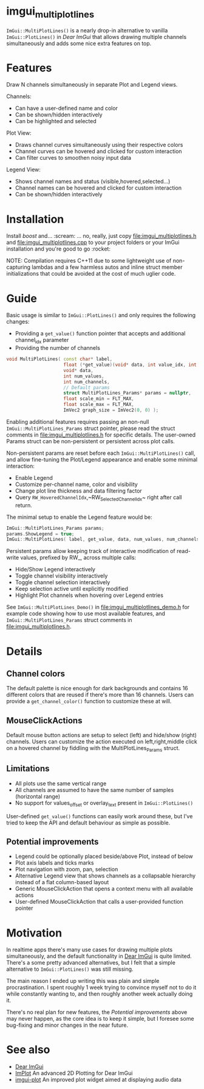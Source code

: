 #+STARTUP: indent
* imgui_multiplotlines

~ImGui::MultiPlotLines()~ is a nearly drop-in alternative to vanilla
~ImGui::PlotLines()~ in [[Dear ImGui]] that allows drawing multiple channels
simultaneously and adds some nice extra features on top.

#+html: <p align="center"><img src="images/mpl_default_with_legend.png" width="500" title"Plot + Legend"/></p>

* Features

Draw N channels simultaneously in separate Plot and Legend views.

Channels:
- Can have a user-defined name and color
- Can be shown/hidden interactively
- Can be highlighted and selected

Plot View:
- Draws channel curves simultaneously using their respective colors
- Channel curves can be hovered and clicked for custom interaction
- Can filter curves to smoothen noisy input data

Legend View:
- Shows channel names and status (visible,hovered,selected...)
- Channel names can be hovered and clicked for custom interaction
- Can be shown/hidden interactively

#+html: <p align="center"><img src="images/mpl_demo.gif" width="500" title="MultiPlotLines_Demo()"/></p>

* Installation

Install /boost/ and... :scream: ... no, really, just copy
[[file:imgui_multiplotlines.h]] and [[file:imgui_multiplotlines.cpp]] to your
project folders or your ImGui installation and you're good to
go :rocket:

NOTE: Compilation requires C++11 due to some lightweight use of
non-capturing lambdas and a few harmless autos and inline struct
member initializations that could be avoided at the cost of much
uglier code.

* Guide

Basic usage is similar to ~ImGui::PlotLines()~ and only requires the following changes:
- Providing a ~get_value()~ function pointer that accepts and additional channel_idx parameter
- Providing the number of channels

#+BEGIN_SRC cpp
  void MultiPlotLines( const char* label,
                       float (*get_value)(void* data, int value_idx, int channel_idx),
                       void* data,
                       int num_values,
                       int num_channels,
                       // Default params
                       struct MultiPlotLines_Params* params = nullptr,
                       float scale_min = FLT_MAX,
                       float scale_max = FLT_MAX,
                       ImVec2 graph_size = ImVec2(0, 0) );
#+END_SRC

Enabling additional features requires passing an non-null
~ImGui::MultiPlotLines_Params~ struct pointer, please read the struct
comments in [[file:imgui_multiplotlines.h]] for specific details. The user-owned
Params struct can be non-persistent or persistent across plot calls.

Non-persistent params are reset before each ~ImGui::MultiPlotLines()~
call, and allow fine-tuning the Plot/Legend appearance and enable some
minimal interaction:
- Enable Legend
- Customize per-channel name, color and visibility
- Change plot line thickness and data filtering factor
- Query ~RW_HoveredChannelIdx~,~RW_SelectedChannelIdx~ right after
  call return.

The minimal setup to enable the Legend feature would be:
#+BEGIN_SRC cpp
  ImGui::MultiPlotLines_Params params;
  params.ShowLegend = true;
  ImGui::MultiPlotLines( label, get_value, data, num_values, num_channels, &params );
#+END_SRC

Persistent params allow keeping track of interactive modification of
read-write values, prefixed by RW_, across multiple calls:
- Hide/Show Legend interactively
- Toggle channel visibility interactively
- Toggle channel selection interactively
- Keep selection active until explicitly modified
- Highlight Plot channels when hovering over Legend entries

See ~ImGui::MultiPlotLines_Demo()~ in [[file:imgui_multiplotlines_demo.h]]
for example code showing how to use most available features, and
~ImGui::MultiPlotLines_Params~ struct comments in [[file:imgui_multiplotlines.h]].

* Details
** Channel colors
The default palette is nice enough for dark backgrounds and contains
16 different colors that are reused if there's more than 16
channels. Users can provide a ~get_channel_color()~ function to
customize these at will.
** MouseClickActions
Default mouse button actions are setup to select (left) and hide/show
(right) channels. Users can customize the action executed on
left,right,middle click on a hovered channel by fiddling with the
MultiPlotLines_Params struct.
** Limitations
- All plots use the same vertical range
- All channels are assumed to have the same number of samples (horizontal range)
- No support for values_offset or overlay_text present in ~ImGui::PlotLines()~
User-defined ~get_value()~ functions can easily work around these, but
I've tried to keep the API and default behaviour as simple as possible.
** Potential improvements
- Legend could be optionally placed beside/above Plot, instead of below
- Plot axis labels and ticks marks
- Plot navigation with zoom, pan, selection
- Alternative Legend view that shows channels as a collapsable
  hierarchy instead of a flat column-based layout
- Generic MouseClickAction that opens a context menu with all available actions
- User-defined MouseClickAction that calls a user-provided function pointer

* Motivation

In realtime apps there's many use cases for drawing multiple plots
simultaneously, and the default functionality in [[https://github.com/ocornut/imgui/][Dear ImGui]] is quite
limited. There's a some pretty advanced alternatives, but I felt that
a simple alternative to ~ImGui::PlotLines()~ was still missing.

The main reason I ended up writing this was plain and simple
procrastination. I spent roughly 1 week trying to convince myself not
to do it while constantly wanting to, and then roughly another week
actually doing it.

There's no real plan for new features, the /Potential improvements/
above may never happen, as the core idea is to keep it simple, but I
foresee some bug-fixing and minor changes in the near future.

* See also
- [[https://github.com/ocornut/imgui/][Dear ImGui]]
- [[https://github.com/epezent/implot][ImPlot]] An advanced 2D Plotting for Dear ImGui
- [[https://github.com/soulthreads/imgui-plot][imgui-plot]] An improved plot widget aimed at displaying audio data
